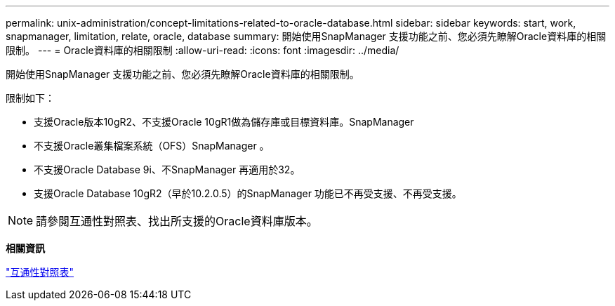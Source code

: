 ---
permalink: unix-administration/concept-limitations-related-to-oracle-database.html 
sidebar: sidebar 
keywords: start, work, snapmanager, limitation, relate, oracle, database 
summary: 開始使用SnapManager 支援功能之前、您必須先瞭解Oracle資料庫的相關限制。 
---
= Oracle資料庫的相關限制
:allow-uri-read: 
:icons: font
:imagesdir: ../media/


[role="lead"]
開始使用SnapManager 支援功能之前、您必須先瞭解Oracle資料庫的相關限制。

限制如下：

* 支援Oracle版本10gR2、不支援Oracle 10gR1做為儲存庫或目標資料庫。SnapManager
* 不支援Oracle叢集檔案系統（OFS）SnapManager 。
* 不支援Oracle Database 9i、不SnapManager 再適用於32。
* 支援Oracle Database 10gR2（早於10.2.0.5）的SnapManager 功能已不再受支援、不再受支援。



NOTE: 請參閱互通性對照表、找出所支援的Oracle資料庫版本。

*相關資訊*

http://support.netapp.com/NOW/products/interoperability/["互通性對照表"^]
